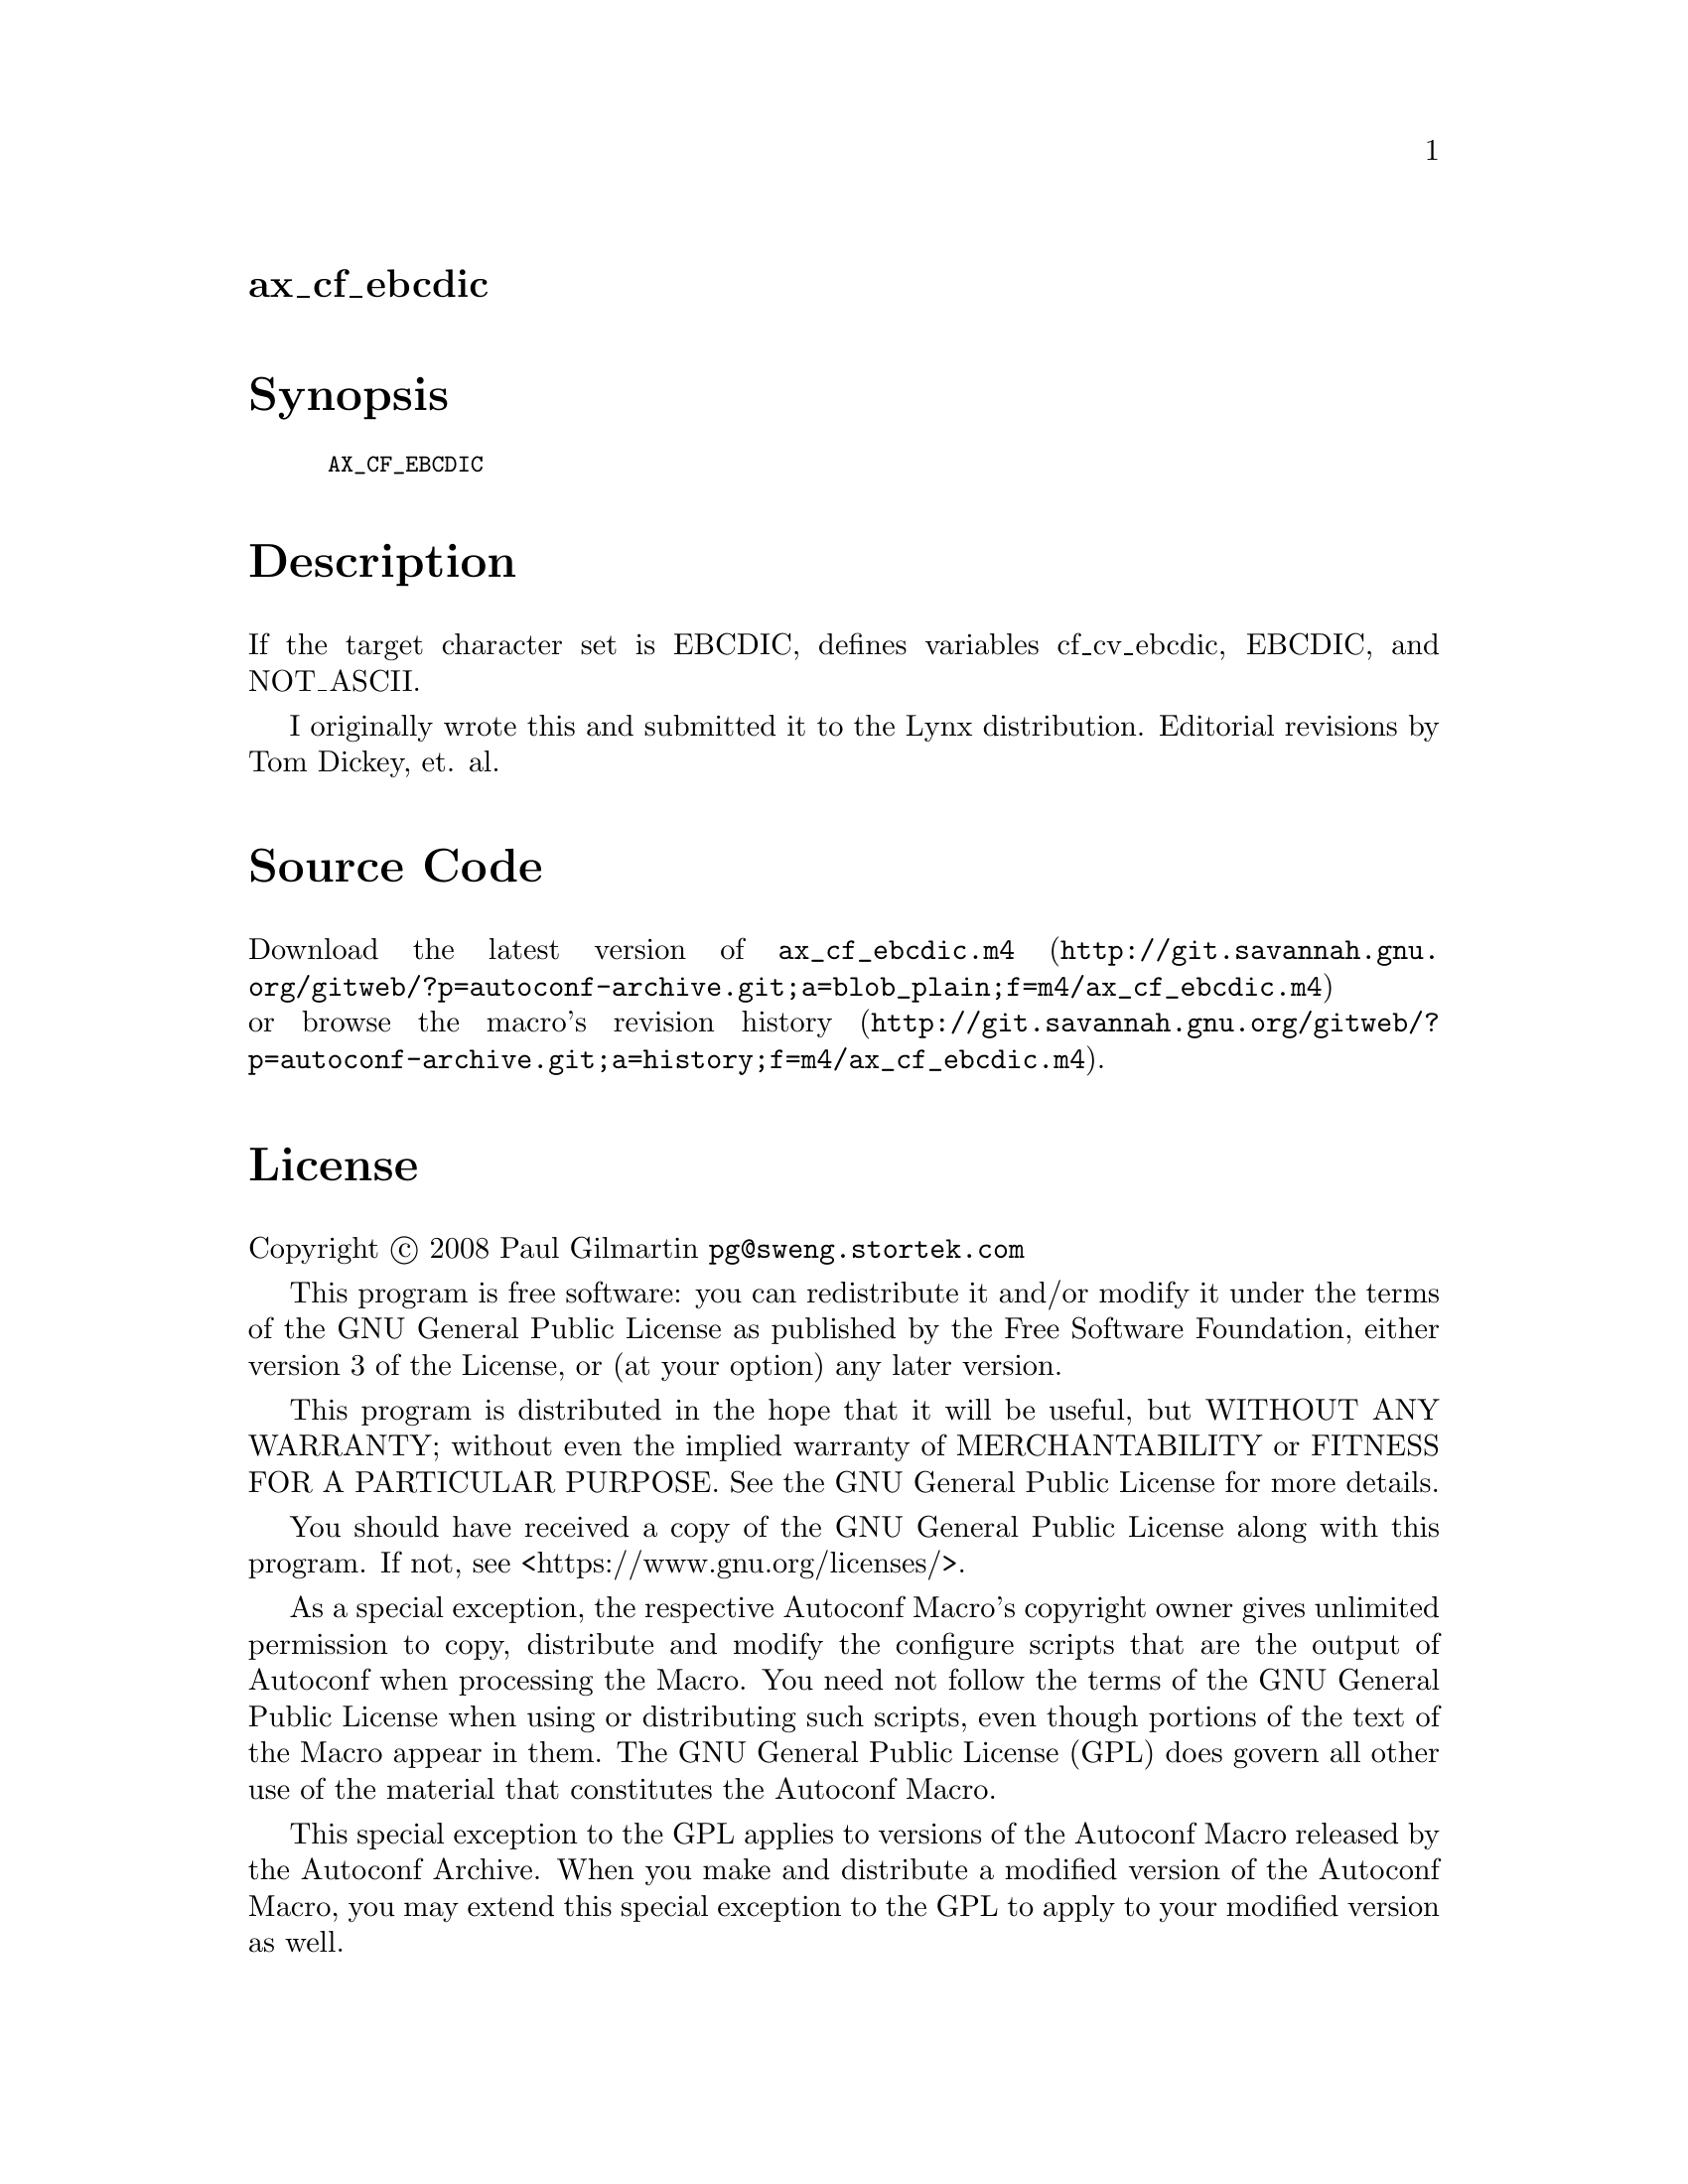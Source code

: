 @node ax_cf_ebcdic
@unnumberedsec ax_cf_ebcdic

@majorheading Synopsis

@smallexample
AX_CF_EBCDIC
@end smallexample

@majorheading Description

If the target character set is EBCDIC, defines variables cf_cv_ebcdic,
EBCDIC, and NOT_ASCII.

I originally wrote this and submitted it to the Lynx distribution.
Editorial revisions by Tom Dickey, et. al.

@majorheading Source Code

Download the
@uref{http://git.savannah.gnu.org/gitweb/?p=autoconf-archive.git;a=blob_plain;f=m4/ax_cf_ebcdic.m4,latest
version of @file{ax_cf_ebcdic.m4}} or browse
@uref{http://git.savannah.gnu.org/gitweb/?p=autoconf-archive.git;a=history;f=m4/ax_cf_ebcdic.m4,the
macro's revision history}.

@majorheading License

@w{Copyright @copyright{} 2008 Paul Gilmartin @email{pg@@sweng.stortek.com}}

This program is free software: you can redistribute it and/or modify it
under the terms of the GNU General Public License as published by the
Free Software Foundation, either version 3 of the License, or (at your
option) any later version.

This program is distributed in the hope that it will be useful, but
WITHOUT ANY WARRANTY; without even the implied warranty of
MERCHANTABILITY or FITNESS FOR A PARTICULAR PURPOSE. See the GNU General
Public License for more details.

You should have received a copy of the GNU General Public License along
with this program. If not, see <https://www.gnu.org/licenses/>.

As a special exception, the respective Autoconf Macro's copyright owner
gives unlimited permission to copy, distribute and modify the configure
scripts that are the output of Autoconf when processing the Macro. You
need not follow the terms of the GNU General Public License when using
or distributing such scripts, even though portions of the text of the
Macro appear in them. The GNU General Public License (GPL) does govern
all other use of the material that constitutes the Autoconf Macro.

This special exception to the GPL applies to versions of the Autoconf
Macro released by the Autoconf Archive. When you make and distribute a
modified version of the Autoconf Macro, you may extend this special
exception to the GPL to apply to your modified version as well.
